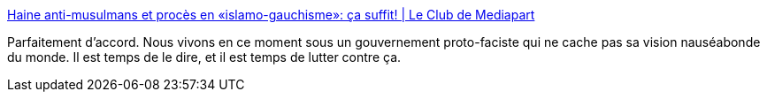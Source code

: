 :jbake-type: post
:jbake-status: published
:jbake-title: Haine anti-musulmans et procès en «islamo-gauchisme»: ça suffit! | Le Club de Mediapart
:jbake-tags: france,facisme,racisme,politique,_mois_nov.,_année_2020
:jbake-date: 2020-11-28
:jbake-depth: ../
:jbake-uri: shaarli/1606559159000.adoc
:jbake-source: https://nicolas-delsaux.hd.free.fr/Shaarli?searchterm=https%3A%2F%2Fblogs.mediapart.fr%2Fmanon-aubry%2Fblog%2F281020%2Fhaine-anti-musulmans-et-proces-en-islamo-gauchisme-ca-suffit%23at_medium%3Dcustom7%26at_campaign%3D1047&searchtags=france+facisme+racisme+politique+_mois_nov.+_ann%C3%A9e_2020
:jbake-style: shaarli

https://blogs.mediapart.fr/manon-aubry/blog/281020/haine-anti-musulmans-et-proces-en-islamo-gauchisme-ca-suffit#at_medium=custom7&at_campaign=1047[Haine anti-musulmans et procès en «islamo-gauchisme»: ça suffit! | Le Club de Mediapart]

Parfaitement d'accord. Nous vivons en ce moment sous un gouvernement proto-faciste qui ne cache pas sa vision nauséabonde du monde. Il est temps de le dire, et il est temps de lutter contre ça.
